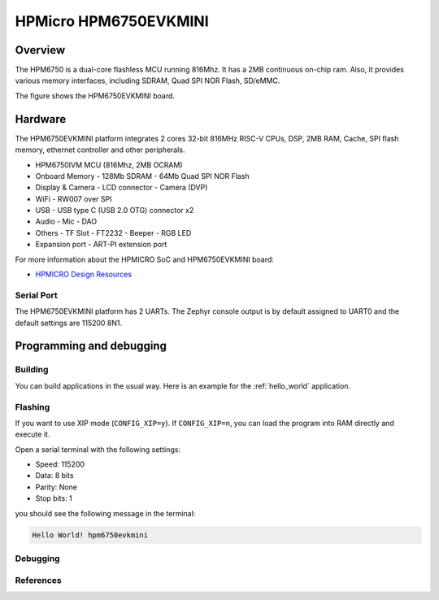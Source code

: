 .. _hpm6750evkmini:

HPMicro HPM6750EVKMINI
######################

Overview
********

The HPM6750 is a dual-core flashless MCU running 816Mhz.
It has a 2MB continuous on-chip ram.
Also, it provides various memory interfaces, including SDRAM, Quad SPI NOR Flash, SD/eMMC.

The figure shows the HPM6750EVKMINI board.

.. image:: img/hpm6750evkmini.png
     :align: center
     :alt: HPM6750EVKMINI

Hardware
********

The HPM6750EVKMINI platform integrates 2 cores 32-bit 816MHz RISC-V CPUs, DSP,
2MB RAM, Cache, SPI flash memory, ethernet controller and other peripherals.

- HPM6750IVM MCU (816Mhz, 2MB OCRAM)
- Onboard Memory
  - 128Mb SDRAM
  - 64Mb Quad SPI NOR Flash
- Display & Camera
  - LCD connector
  - Camera (DVP)
- WiFi
  - RW007 over SPI
- USB
  - USB type C (USB 2.0 OTG) connector x2
- Audio
  - Mic
  - DAO
- Others
  - TF Slot
  - FT2232
  - Beeper
  - RGB LED
- Expansion port
  - ART-PI extension port

For more information about the HPMICRO SoC and HPM6750EVKMINI board:

- `HPMICRO Design Resources`_

Serial Port
===========

The HPM6750EVKMINI platform has 2 UARTs.
The Zephyr console output is by default assigned to UART0 and the default
settings are 115200 8N1.

Programming and debugging
*************************

Building
========

You can build applications in the usual way. Here is an example for
the :ref:`hello_world` application.

.. zephyr-app-commands::
   :board: hpm6750evkmini
   :zephyr-app: samples/hello_world
   :goals: build

Flashing
========

If you want to use XIP mode (``CONFIG_XIP=y``).
If ``CONFIG_XIP=n``, you can load the program into RAM directly
and execute it.

.. zephyr-app-commands::
   :board: hpm6750evkmini
   :zephyr-app: samples/hello_world
   :goals: flash

Open a serial terminal with the following settings:

- Speed: 115200
- Data: 8 bits
- Parity: None
- Stop bits: 1

you should see the following message in the terminal:

.. code-block:: console

   Hello World! hpm6750evkmini

Debugging
=========

.. zephyr-app-commands::
   :board: hpm6750evkmini
   :zephyr-app: samples/hello_world
   :goals: debug

References
==========

.. _HPMICRO Design Resources:
   http://www.hpmicro.com/resources/resources.html
